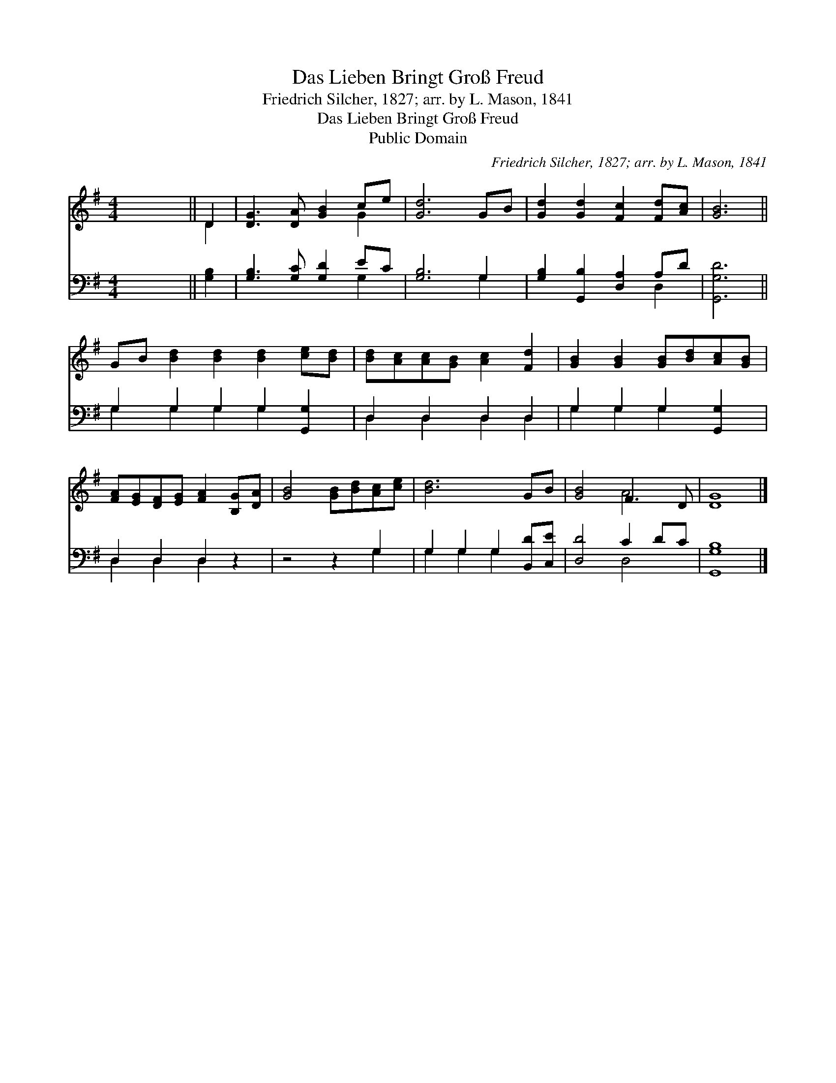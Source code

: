 X:1
T:Das Lieben Bringt Groß Freud
T:Friedrich Silcher, 1827; arr. by L. Mason, 1841
T:Das Lieben Bringt Groß Freud
T:Public Domain
C:Friedrich Silcher, 1827; arr. by L. Mason, 1841
Z:Public Domain
%%score ( 1 2 ) ( 3 4 )
L:1/8
M:4/4
K:G
V:1 treble 
V:2 treble 
V:3 bass 
V:4 bass 
V:1
 x8 || D2 | [DG]3 [DA] [GB]2 ce | [Gd]6 GB | [Gd]2 [Gd]2 [Fc]2 [Fd][Ac] | [GB]6 || %6
 GB [Bd]2 [Bd]2 [Bd]2 [ce][Bd] | [Bd][Ac][Ac][GB] [Ac]2 [Fd]2 | [GB]2 [GB]2 [GB][Bd][Ac][GB] | %9
 [FA][EG][DF][EG] [FA]2 [B,G][DA] | [GB]4 [GB][Bd][Ac][ce] | [Bd]6 GB | [GB]4 F3 D | [DG]8 |] %14
V:2
 x8 || D2 | x6 G2 | x8 | x8 | x6 || x10 | x8 | x8 | x8 | x8 | x8 | x4 A4 | x8 |] %14
V:3
 x8 || [G,B,]2 | [G,B,]3 [G,C] [G,D]2 EC | [G,B,]6 G,2 | [G,B,]2 [G,,B,]2 [D,A,]2 A,D | %5
 [G,,G,D]6 || G,2 G,2 G,2 G,2 [G,,G,]2 | D,2 D,2 D,2 D,2 | G,2 G,2 G,2 [G,,G,]2 | D,2 D,2 D,2 z2 | %10
 z4 z2 G,2 | G,2 G,2 G,2 [B,,D][C,E] | [D,D]4 C2 DC | [G,,G,B,]8 |] %14
V:4
 x8 || x2 | x6 G,2 | x6 G,2 | x6 D,2 | x6 || G,2 G,2 G,2 G,2 x2 | D,2 D,2 D,2 D,2 | %8
 G,2 G,2 G,2 x2 | D,2 D,2 D,2 x2 | x6 G,2 | G,2 G,2 G,2 x2 | x4 D,4 | x8 |] %14

